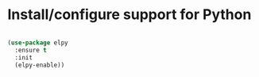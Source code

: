 * Install/configure support for Python

#+BEGIN_SRC emacs-lisp

  (use-package elpy
    :ensure t
    :init
    (elpy-enable))

#+END_SRC
